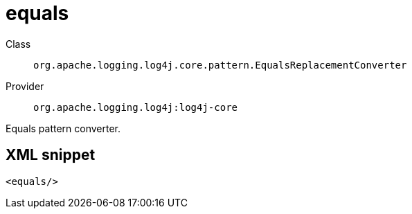 ////
Licensed to the Apache Software Foundation (ASF) under one or more
contributor license agreements. See the NOTICE file distributed with
this work for additional information regarding copyright ownership.
The ASF licenses this file to You under the Apache License, Version 2.0
(the "License"); you may not use this file except in compliance with
the License. You may obtain a copy of the License at

    https://www.apache.org/licenses/LICENSE-2.0

Unless required by applicable law or agreed to in writing, software
distributed under the License is distributed on an "AS IS" BASIS,
WITHOUT WARRANTIES OR CONDITIONS OF ANY KIND, either express or implied.
See the License for the specific language governing permissions and
limitations under the License.
////
[#org_apache_logging_log4j_core_pattern_EqualsReplacementConverter]
= equals

Class:: `org.apache.logging.log4j.core.pattern.EqualsReplacementConverter`
Provider:: `org.apache.logging.log4j:log4j-core`

Equals pattern converter.

[#org_apache_logging_log4j_core_pattern_EqualsReplacementConverter-XML-snippet]
== XML snippet
[source, xml]
----
<equals/>
----
